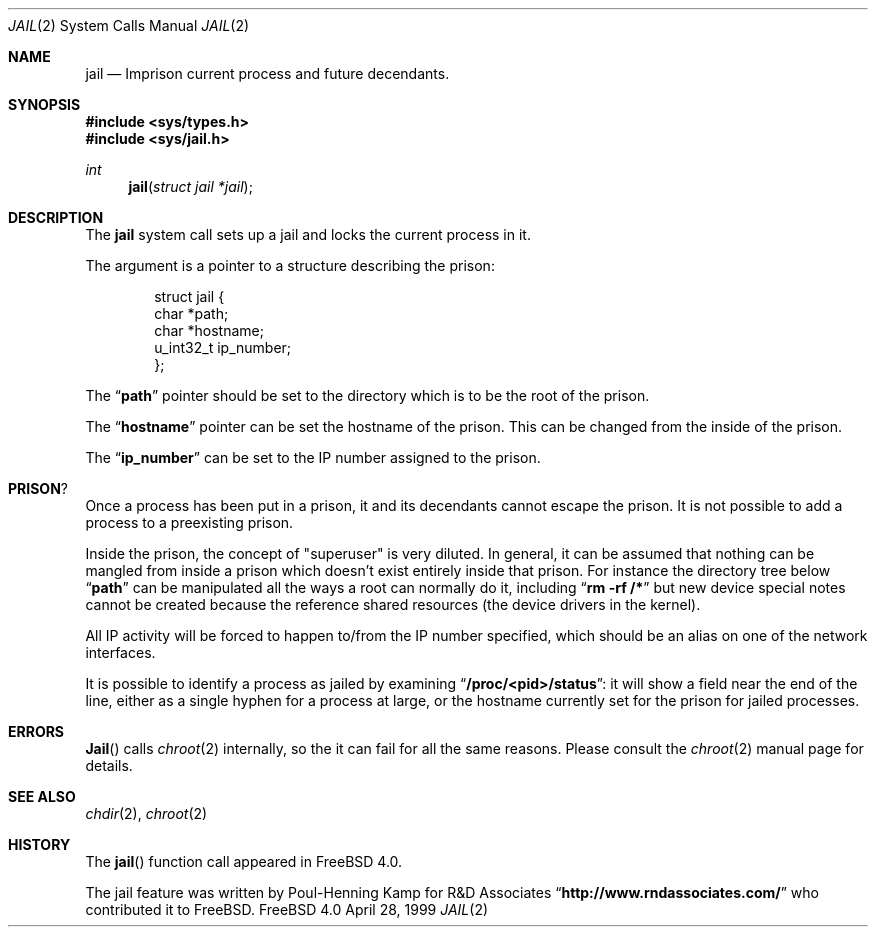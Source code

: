 .\"
.\"----------------------------------------------------------------------------
.\""THE BEER-WARE LICENSE" (Revision 42):
.\"<phk@FreeBSD.ORG> wrote this file.  As long as you retain this notice you
.\"can do whatever you want with this stuff. If we meet some day, and you think
.\"this stuff is worth it, you can buy me a beer in return.   Poul-Henning Kamp
.\"----------------------------------------------------------------------------
.\"
.\"$FreeBSD$
.\"
.\"
.Dd April 28, 1999
.Dt JAIL 2
.Os FreeBSD 4.0
.Sh NAME
.Nm jail
.Nd Imprison current process and future decendants.
.Sh SYNOPSIS
.Fd #include <sys/types.h>
.Fd #include <sys/jail.h>
.Ft int
.Fn jail "struct jail *jail"
.Sh DESCRIPTION
The
.Nm
system call sets up a jail and locks the current process in it.
.Pp
The argument is a pointer to a structure describing the prison:
.Bd -literal -offset indent
struct jail {
        char *path;
        char *hostname;
        u_int32_t ip_number;
};
.Ed
.Pp
The
.Dq Li path
pointer should be set to the directory which is to be the root of the
prison.
.Pp
The
.Dq Li hostname
pointer can be set the hostname of the prison.  This can be changed
from the inside of the prison.
.Pp
The
.Dq Li ip_number
can be set to the IP number assigned to the prison.
.Sh PRISON ?
Once a process has been put in a prison, it and its decendants cannot escape
the prison.  It is not possible to add a process to a preexisting prison.
.Pp
Inside the prison, the concept of "superuser" is very diluted.  In general,
it can be assumed that nothing can be mangled from inside a prison which
doesn't exist entirely inside that prison.  For instance the directory 
tree below
.Dq Li path 
can be manipulated all the ways a root can normally do it, including
.Dq Li "rm -rf /*"
but new device special notes cannot be created because the reference
shared resources (the device drivers in the kernel).
.Pp
All IP activity will be forced to happen to/from the IP number specified,
which should be an alias on one of the network interfaces.
.Pp
It is possible to identify a process as jailed by examining
.Dq Li /proc/<pid>/status :
it will show a field near the end of the line, either as
a single hyphen for a process at large, or the hostname currently
set for the prison for jailed processes.
.Sh ERRORS
.Fn Jail
calls
.Xr chroot 2
internally, so the it can fail for all the same reasons.
Please consult the
.Xr chroot 2
manual page for details.
.Sh SEE ALSO
.Xr chdir 2 ,
.Xr chroot 2
.Sh HISTORY
The
.Fn jail
function call appeared in
.Fx 4.0 .
.Pp
The jail feature was written by
.An Poul-Henning Kamp
for R&D Associates
.Dq Li http://www.rndassociates.com/
who contributed it to
.Fx .
